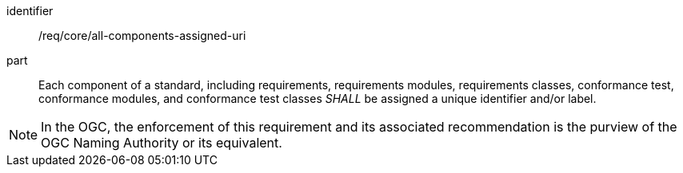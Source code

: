 [[req-2]]

[requirement]
====
[%metadata]
identifier:: /req/core/all-components-assigned-uri
part:: Each component of a standard, including requirements, requirements modules, requirements classes, 
conformance test, conformance modules, and conformance test classes _SHALL_ be assigned a unique identifier and/or label. 
====

NOTE: In the OGC, the enforcement of this requirement and its associated recommendation is the purview of the OGC Naming Authority or its equivalent.
